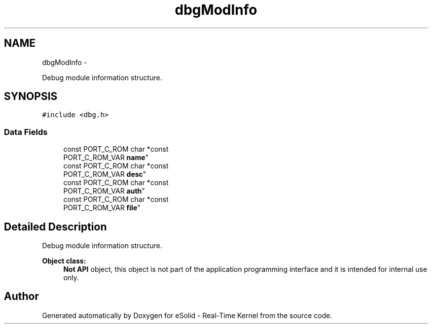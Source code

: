 .TH "dbgModInfo" 3 "Tue Oct 29 2013" "Version 1.0BetaR01" "eSolid - Real-Time Kernel" \" -*- nroff -*-
.ad l
.nh
.SH NAME
dbgModInfo \- 
.PP
Debug module information structure\&.  

.SH SYNOPSIS
.br
.PP
.PP
\fC#include <dbg\&.h>\fP
.SS "Data Fields"

.in +1c
.ti -1c
.RI "const PORT_C_ROM char *const 
.br
PORT_C_ROM_VAR \fBname\fP"
.br
.ti -1c
.RI "const PORT_C_ROM char *const 
.br
PORT_C_ROM_VAR \fBdesc\fP"
.br
.ti -1c
.RI "const PORT_C_ROM char *const 
.br
PORT_C_ROM_VAR \fBauth\fP"
.br
.ti -1c
.RI "const PORT_C_ROM char *const 
.br
PORT_C_ROM_VAR \fBfile\fP"
.br
.in -1c
.SH "Detailed Description"
.PP 
Debug module information structure\&. 


.PP
\fBObject class:\fP
.RS 4
\fBNot API\fP object, this object is not part of the application programming interface and it is intended for internal use only\&. 
.RE
.PP


.SH "Author"
.PP 
Generated automatically by Doxygen for eSolid - Real-Time Kernel from the source code\&.
